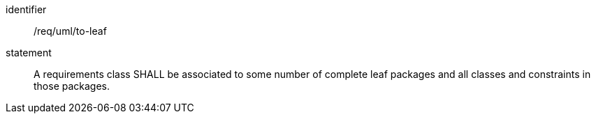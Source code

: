 [[req_uml_to-leaf]]

[requirement]
====
[%metadata]
identifier:: /req/uml/to-leaf
statement:: A requirements class SHALL be associated to some number of complete leaf packages and all classes and constraints in those packages. 
====